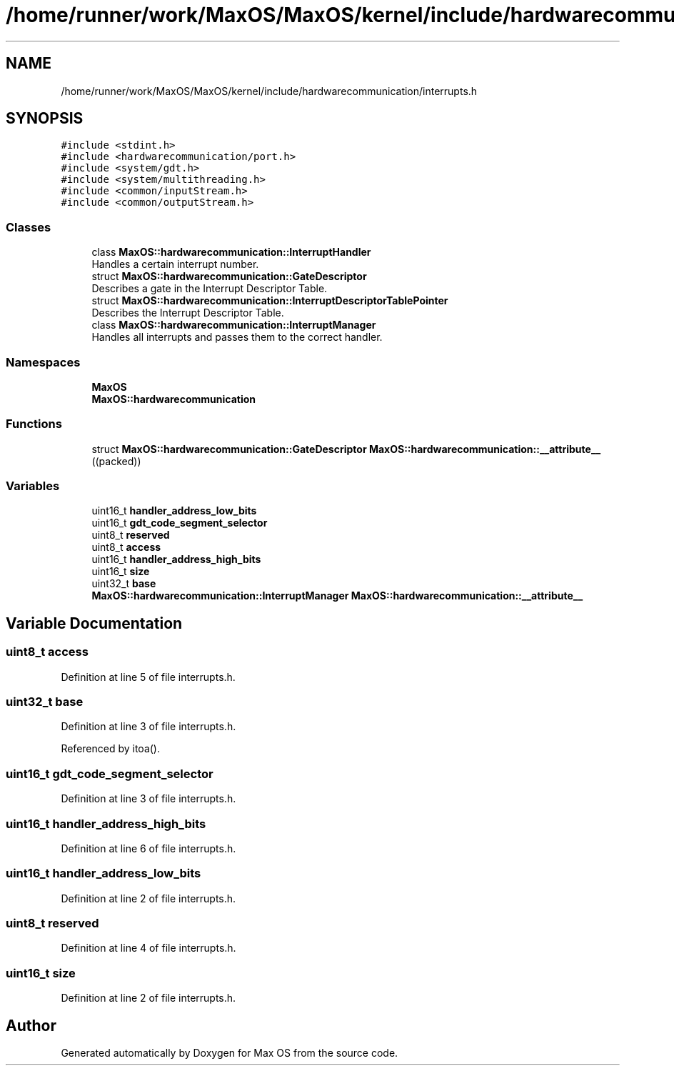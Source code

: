 .TH "/home/runner/work/MaxOS/MaxOS/kernel/include/hardwarecommunication/interrupts.h" 3 "Mon Jan 15 2024" "Version 0.1" "Max OS" \" -*- nroff -*-
.ad l
.nh
.SH NAME
/home/runner/work/MaxOS/MaxOS/kernel/include/hardwarecommunication/interrupts.h
.SH SYNOPSIS
.br
.PP
\fC#include <stdint\&.h>\fP
.br
\fC#include <hardwarecommunication/port\&.h>\fP
.br
\fC#include <system/gdt\&.h>\fP
.br
\fC#include <system/multithreading\&.h>\fP
.br
\fC#include <common/inputStream\&.h>\fP
.br
\fC#include <common/outputStream\&.h>\fP
.br

.SS "Classes"

.in +1c
.ti -1c
.RI "class \fBMaxOS::hardwarecommunication::InterruptHandler\fP"
.br
.RI "Handles a certain interrupt number\&. "
.ti -1c
.RI "struct \fBMaxOS::hardwarecommunication::GateDescriptor\fP"
.br
.RI "Describes a gate in the Interrupt Descriptor Table\&. "
.ti -1c
.RI "struct \fBMaxOS::hardwarecommunication::InterruptDescriptorTablePointer\fP"
.br
.RI "Describes the Interrupt Descriptor Table\&. "
.ti -1c
.RI "class \fBMaxOS::hardwarecommunication::InterruptManager\fP"
.br
.RI "Handles all interrupts and passes them to the correct handler\&. "
.in -1c
.SS "Namespaces"

.in +1c
.ti -1c
.RI " \fBMaxOS\fP"
.br
.ti -1c
.RI " \fBMaxOS::hardwarecommunication\fP"
.br
.in -1c
.SS "Functions"

.in +1c
.ti -1c
.RI "struct \fBMaxOS::hardwarecommunication::GateDescriptor\fP \fBMaxOS::hardwarecommunication::__attribute__\fP ((packed))"
.br
.in -1c
.SS "Variables"

.in +1c
.ti -1c
.RI "uint16_t \fBhandler_address_low_bits\fP"
.br
.ti -1c
.RI "uint16_t \fBgdt_code_segment_selector\fP"
.br
.ti -1c
.RI "uint8_t \fBreserved\fP"
.br
.ti -1c
.RI "uint8_t \fBaccess\fP"
.br
.ti -1c
.RI "uint16_t \fBhandler_address_high_bits\fP"
.br
.ti -1c
.RI "uint16_t \fBsize\fP"
.br
.ti -1c
.RI "uint32_t \fBbase\fP"
.br
.ti -1c
.RI "\fBMaxOS::hardwarecommunication::InterruptManager\fP \fBMaxOS::hardwarecommunication::__attribute__\fP"
.br
.in -1c
.SH "Variable Documentation"
.PP 
.SS "uint8_t access"

.PP
Definition at line 5 of file interrupts\&.h\&.
.SS "uint32_t base"

.PP
Definition at line 3 of file interrupts\&.h\&.
.PP
Referenced by itoa()\&.
.SS "uint16_t gdt_code_segment_selector"

.PP
Definition at line 3 of file interrupts\&.h\&.
.SS "uint16_t handler_address_high_bits"

.PP
Definition at line 6 of file interrupts\&.h\&.
.SS "uint16_t handler_address_low_bits"

.PP
Definition at line 2 of file interrupts\&.h\&.
.SS "uint8_t reserved"

.PP
Definition at line 4 of file interrupts\&.h\&.
.SS "uint16_t size"

.PP
Definition at line 2 of file interrupts\&.h\&.
.SH "Author"
.PP 
Generated automatically by Doxygen for Max OS from the source code\&.
